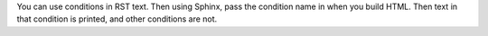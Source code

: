 You can use conditions in RST text. Then using Sphinx, pass the condition name in when you build HTML.  Then text in that condition is printed, and other conditions are not.

.. only:: Condition A

  Add indented content to be included only in Condition A documentation.

.. only:: Condition B

  Add indented content to be included only in Condition B documentation.

.. only:: Condition C

  Add indented content to be included only in Condition C documentation.
